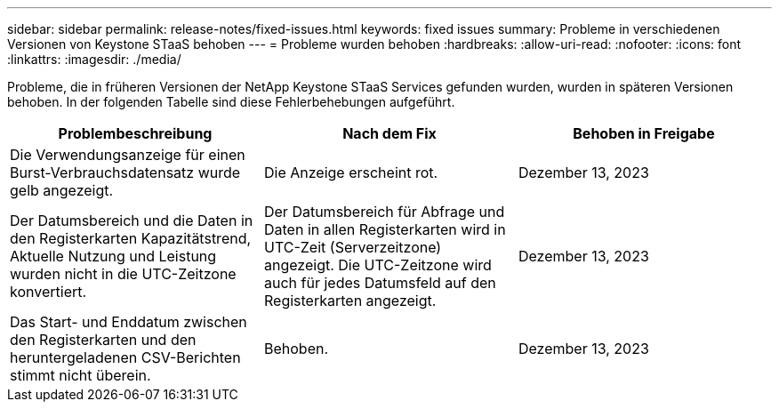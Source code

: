 ---
sidebar: sidebar 
permalink: release-notes/fixed-issues.html 
keywords: fixed issues 
summary: Probleme in verschiedenen Versionen von Keystone STaaS behoben 
---
= Probleme wurden behoben
:hardbreaks:
:allow-uri-read: 
:nofooter: 
:icons: font
:linkattrs: 
:imagesdir: ./media/


[role="lead"]
Probleme, die in früheren Versionen der NetApp Keystone STaaS Services gefunden wurden, wurden in späteren Versionen behoben. In der folgenden Tabelle sind diese Fehlerbehebungen aufgeführt.

[cols="3*"]
|===
| Problembeschreibung | Nach dem Fix | Behoben in Freigabe 


 a| 
Die Verwendungsanzeige für einen Burst-Verbrauchsdatensatz wurde gelb angezeigt.
 a| 
Die Anzeige erscheint rot.
 a| 
Dezember 13, 2023



 a| 
Der Datumsbereich und die Daten in den Registerkarten Kapazitätstrend, Aktuelle Nutzung und Leistung wurden nicht in die UTC-Zeitzone konvertiert.
 a| 
Der Datumsbereich für Abfrage und Daten in allen Registerkarten wird in UTC-Zeit (Serverzeitzone) angezeigt. Die UTC-Zeitzone wird auch für jedes Datumsfeld auf den Registerkarten angezeigt.
 a| 
Dezember 13, 2023



 a| 
Das Start- und Enddatum zwischen den Registerkarten und den heruntergeladenen CSV-Berichten stimmt nicht überein.
 a| 
Behoben.
 a| 
Dezember 13, 2023

|===